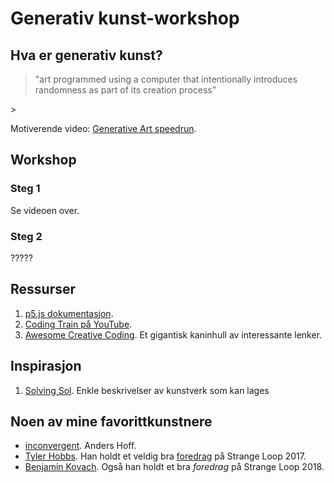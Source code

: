 * Generativ kunst-workshop

** Hva er generativ kunst?

#+BEGIN_QUOTE
"art programmed using a computer that intentionally introduces randomness as part of its creation process"
#+END_QUOTE>



   Motiverende video: [[https://www.youtube.com/watch?v=4Se0_w0ISYk][Generative Art speedrun]].

** Workshop
*** Steg 1
    Se videoen over.
*** Steg 2
    ?????

** Ressurser
   1. [[http://p5js.org/reference/][p5.js dokumentasjon]].
   2. [[https://www.youtube.com/user/shiffman/videos][Coding Train på YouTube]].
   3. [[https://github.com/terkelg/awesome-creative-coding][Awesome Creative Coding]]. Et gigantisk kaninhull av interessante lenker.

** Inspirasjon
   1. [[https://github.com/wholepixel/solving-sol][Solving Sol]]. Enkle beskrivelser av kunstverk som kan lages 

** Noen av mine favorittkunstnere
   - [[https://inconvergent.net/][inconvergent]]. Anders Hoff.
   - [[http://www.tylerlhobbs.com/][Tyler Hobbs]]. Han holdt et veldig bra [[https://www.youtube.com/watch?v=5R9eywArFTE][foredrag]] på Strange Loop 2017.
   - [[https://www.kovach.me][Benjamin Kovach]]. Også han holdt et bra [[foredrag][foredrag]] på Strange Loop 2018. 
